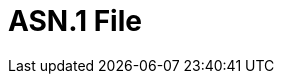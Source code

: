 // Do not edit directly!
// This file was generated by camel-quarkus-maven-plugin:update-extension-doc-page

= ASN.1 File
:cq-artifact-id: camel-quarkus-asn1
:cq-artifact-id-base: asn1
:cq-native-supported: false
:cq-status: Preview
:cq-deprecated: false
:cq-jvm-since: 1.1.0
:cq-native-since: n/a
:cq-camel-part-name: asn1
:cq-camel-part-title: ASN.1 File
:cq-camel-part-description: Encode and decode data structures using Abstract Syntax Notation One (ASN.1).
:cq-extension-page-title: ASN.1 File
